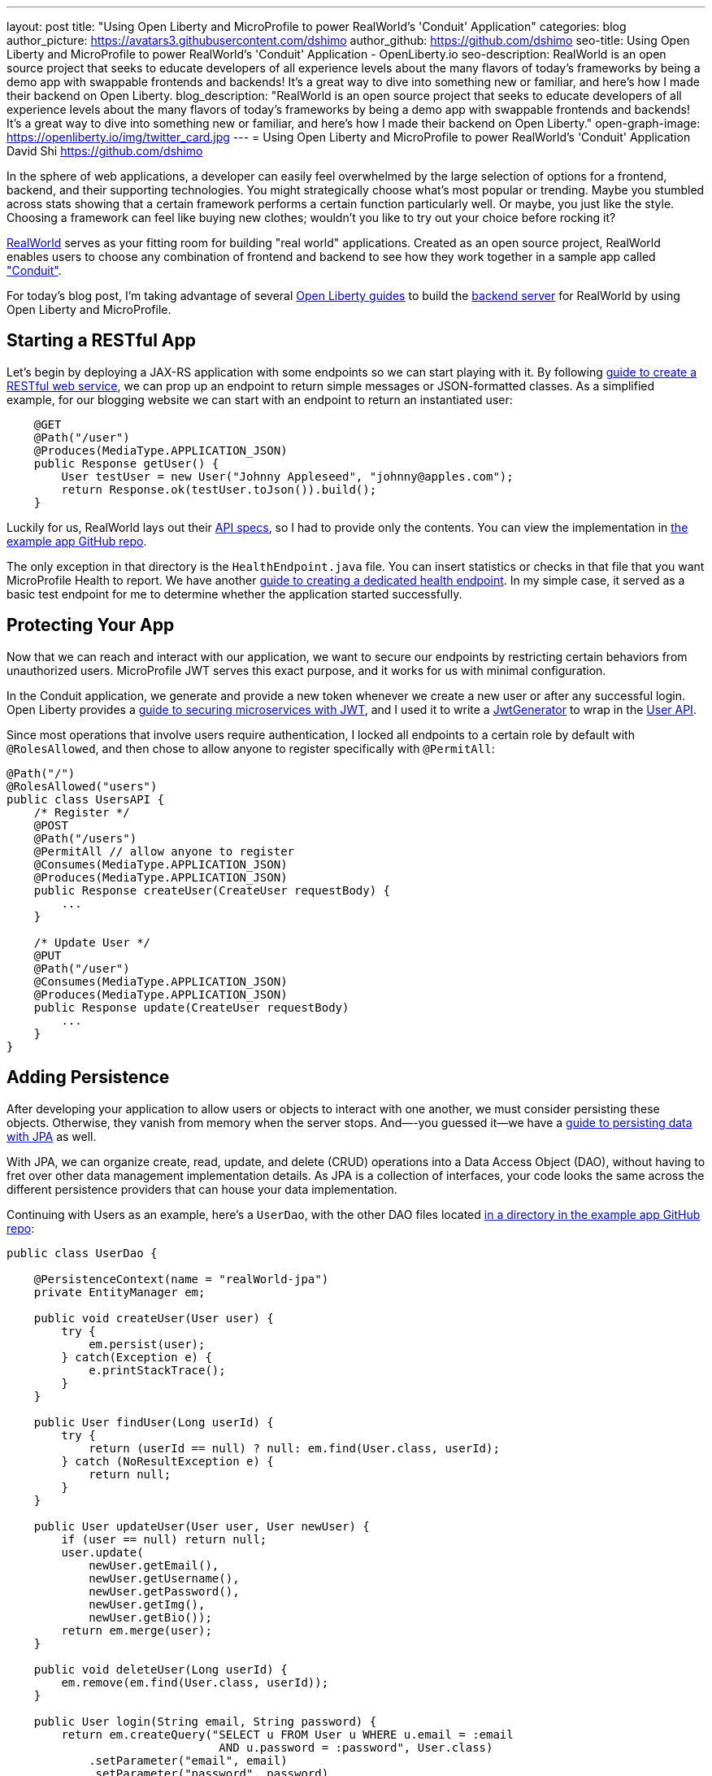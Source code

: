 ---
layout: post
title: "Using Open Liberty and MicroProfile to power RealWorld's 'Conduit' Application"
categories: blog
author_picture: https://avatars3.githubusercontent.com/dshimo
author_github: https://github.com/dshimo
seo-title: Using Open Liberty and MicroProfile to power RealWorld's 'Conduit' Application - OpenLiberty.io
seo-description: RealWorld is an open source project that seeks to educate developers of all experience levels about the many flavors of today's frameworks by being a demo app with swappable frontends and backends! It's a great way to dive into something new or familiar, and here's how I made their backend on Open Liberty.
blog_description: "RealWorld is an open source project that seeks to educate developers of all experience levels about the many flavors of today's frameworks by being a demo app with swappable frontends and backends! It's a great way to dive into something new or familiar, and here's how I made their backend on Open Liberty."
open-graph-image: https://openliberty.io/img/twitter_card.jpg
---
= Using Open Liberty and MicroProfile to power RealWorld's 'Conduit' Application
David Shi <https://github.com/dshimo>



In the sphere of web applications, a developer can easily feel overwhelmed by the large selection of options for a frontend, backend, and their supporting technologies.  You might strategically choose what's most popular or trending. Maybe you stumbled across stats showing that a certain framework performs a certain function particularly well. Or maybe, you just like the style. Choosing a framework can feel like buying new clothes; wouldn't you like to try out your choice before rocking it?

link:https://github.com/gothinkster/realworld[RealWorld] serves as your fitting room for building "real world" applications. Created as an open source project, RealWorld enables users to choose any combination of frontend and backend to see how they work together in a sample app called link:https://demo.realworld.io/["Conduit"]. 

For today's blog post, I'm taking advantage of several link:https://www.openliberty.io/guides/[Open Liberty guides] to build the link:https://github.com/OpenLiberty/openliberty-realworld-example-app[backend server] for RealWorld by using Open Liberty and MicroProfile. 

== Starting a RESTful App

Let's begin by deploying a JAX-RS application with some endpoints so we can start playing with it. By following link:https://openliberty.io/guides/rest-intro.html[guide to create a RESTful web service], we can prop up an endpoint to return simple messages or JSON-formatted classes. As a simplified example, for our blogging website we can start with an endpoint to return an instantiated user:

[source,java]
----
    @GET
    @Path("/user")
    @Produces(MediaType.APPLICATION_JSON)
    public Response getUser() {
        User testUser = new User("Johnny Appleseed", "johnny@apples.com");
        return Response.ok(testUser.toJson()).build();
    }
----

Luckily for us, RealWorld lays out their link:https://github.com/gothinkster/realworld/tree/master/api[API specs], so I had to provide only the contents. You can view the implementation in link:https://github.com/OpenLiberty/openliberty-realworld-example-app/tree/master/src/main/java/application/rest[the example app GitHub repo].

The only exception in that directory is the `HealthEndpoint.java` file. You can insert statistics or checks in that file that you want MicroProfile Health to report. We have another link:https://openliberty.io/guides/microprofile-health.html[guide to creating a dedicated health endpoint]. In my simple case, it served as a basic test endpoint for me to determine whether the application started successfully.

== Protecting Your App

Now that we can reach and interact with our application, we want to secure our endpoints by restricting certain behaviors from unauthorized users. MicroProfile JWT serves this exact purpose, and it works for us with minimal configuration. 

In the Conduit application, we generate and provide a new token whenever we create a new user or after any successful login. Open Liberty provides a link:https://openliberty.io/guides/microprofile-jwt.html[guide to securing microservices with JWT], and I used it to write a link:https://github.com/OpenLiberty/openliberty-realworld-example-app/blob/master/src/main/java/security/JwtGenerator.java[JwtGenerator] to wrap in the link:https://github.com/OpenLiberty/openliberty-realworld-example-app/blob/master/src/main/java/application/rest/UsersAPI.java[User API].

Since most operations that involve users require authentication, I locked all endpoints to a certain role by default with `@RolesAllowed`, and then chose to allow anyone to register specifically with `@PermitAll`:

[source,java]
----
@Path("/")
@RolesAllowed("users")
public class UsersAPI {
    /* Register */
    @POST
    @Path("/users")
    @PermitAll // allow anyone to register
    @Consumes(MediaType.APPLICATION_JSON)
    @Produces(MediaType.APPLICATION_JSON)
    public Response createUser(CreateUser requestBody) {
        ...
    }

    /* Update User */
    @PUT
    @Path("/user")
    @Consumes(MediaType.APPLICATION_JSON)
    @Produces(MediaType.APPLICATION_JSON)
    public Response update(CreateUser requestBody)
        ...
    }
}
----

== Adding Persistence

After developing your application to allow users or objects to interact with one another, we must consider persisting these objects. Otherwise, they vanish from memory when the server stops. And—-you guessed it--we have a link:https://openliberty.io/guides/jpa-intro.html[guide to persisting data with JPA] as well. 

With JPA, we can organize create, read, update, and delete (CRUD) operations into a Data Access Object (DAO), without having to fret over other data management implementation details. As JPA is a collection of interfaces, your code looks the same across the different persistence providers that can house your data implementation.

Continuing with Users as an example, here's a `UserDao`, with the other DAO files located link:https://github.com/OpenLiberty/openliberty-realworld-example-app/tree/master/src/main/java/dao[in a directory in the example app GitHub repo]:

[source,java]
----
public class UserDao {

    @PersistenceContext(name = "realWorld-jpa")
    private EntityManager em;

    public void createUser(User user) {
        try {
            em.persist(user);
        } catch(Exception e) {
            e.printStackTrace();
        }
    }

    public User findUser(Long userId) {
        try {
            return (userId == null) ? null: em.find(User.class, userId);
        } catch (NoResultException e) {
            return null;
        }
    }

    public User updateUser(User user, User newUser) {
        if (user == null) return null;
        user.update(
            newUser.getEmail(), 
            newUser.getUsername(), 
            newUser.getPassword(), 
            newUser.getImg(), 
            newUser.getBio());
        return em.merge(user);
    }

    public void deleteUser(Long userId) {
        em.remove(em.find(User.class, userId));
    }

    public User login(String email, String password) {
        return em.createQuery("SELECT u FROM User u WHERE u.email = :email 
                               AND u.password = :password", User.class)
            .setParameter("email", email)
            .setParameter("password", password)
            .getSingleResult();
    }
}
----

== Try it Out!

With link:https://draft-openlibertyio.mybluemix.net/guides/[the Open Liberty guides] as a resource, we can follow along to put together a backend with RESTful endpoints, secure them with MicroProfile JWT, and then add persistence by using JPA. Although these were the minimal ingredients I covered in this blog, link:https://projects.eclipse.org/projects/technology.microprofile[MicroProfile] and Open Liberty offer many more accessible tools that are ready for in-production use.

We encourage you to wander around the open source space. You're welcome to pull our link:https://github.com/OpenLiberty/openliberty-realworld-example-app[example app code] and play with it directly.

Build it, run it, make an issue, or open a pull request. Don't forget to check out the link:https://github.com/gothinkster/realworld[RealWorld repository] for hands-on experience with various other backends and frontends.
